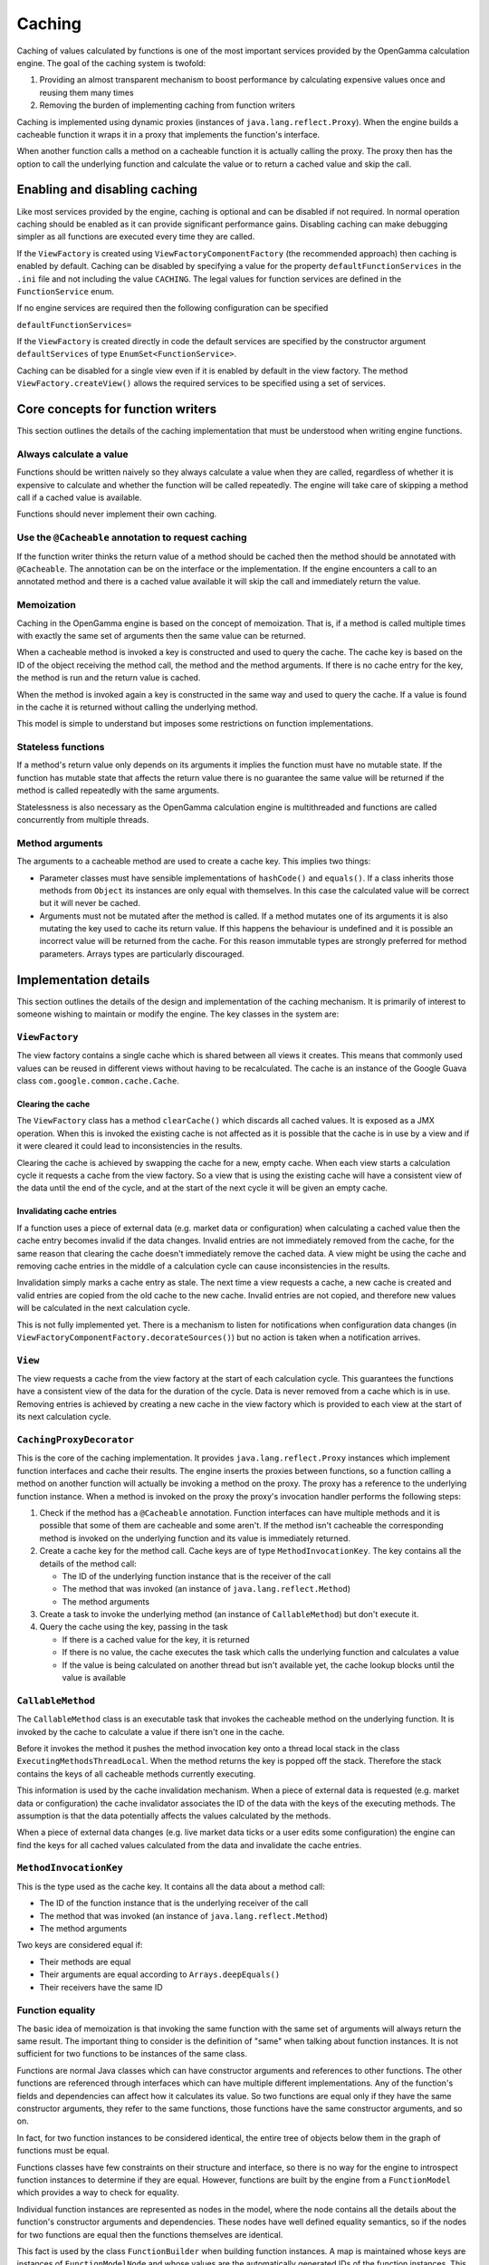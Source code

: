 =======
Caching
=======
Caching of values calculated by functions is one of the most important services provided by the OpenGamma
calculation engine. The goal of the caching system is twofold:

#. Providing an almost transparent mechanism to boost performance by calculating expensive values once
   and reusing them many times
#. Removing the burden of implementing caching from function writers

Caching is implemented using dynamic proxies (instances of ``java.lang.reflect.Proxy``). When the engine builds
a cacheable function it wraps it in a proxy that implements the function's interface.

When another function calls a method on a cacheable function it is actually calling the proxy. The proxy then has
the option to call the underlying function and calculate the value or to return a cached value and skip the
call.

Enabling and disabling caching
==============================
Like most services provided by the engine, caching is optional and can be disabled if not required. In normal
operation caching should be enabled as it can provide significant performance gains. Disabling caching can
make debugging simpler as all functions are executed every time they are called.

If the ``ViewFactory`` is created using ``ViewFactoryComponentFactory`` (the recommended approach) then
caching is enabled by default. Caching can be disabled by specifying a value for the property
``defaultFunctionServices`` in the ``.ini`` file and not including the value ``CACHING``. The legal values
for function services are defined in the ``FunctionService`` enum.

If no engine services are required then the following configuration can be specified

``defaultFunctionServices=``

If the ``ViewFactory`` is created directly in code the default services are specified by the constructor argument
``defaultServices`` of type ``EnumSet<FunctionService>``.

Caching can be disabled for a single view even if it is enabled by default in the view factory. The method
``ViewFactory.createView()`` allows the required services to be specified using a set of services.

Core concepts for function writers
==================================
This section outlines the details of the caching implementation that must be understood when writing engine functions.

Always calculate a value
------------------------
Functions should be written naively so they always calculate a value when they are called, regardless of whether
it is expensive to calculate and whether the function will be called repeatedly. The engine will take care of
skipping a method call if a cached value is available.

Functions should never implement their own caching.

Use the ``@Cacheable`` annotation to request caching
----------------------------------------------------
If the function writer thinks the return value of a method should be cached then the method should
be annotated with ``@Cacheable``. The annotation can be on the interface or the implementation. If the engine
encounters a call to an annotated method and there is a cached value available it will skip the call and
immediately return the value.

Memoization
-----------
Caching in the OpenGamma engine is based on the concept of memoization. That is, if a method is called multiple
times with exactly the same set of arguments then the same value can be returned.

When a cacheable method is invoked a key is constructed and used to query the cache. The cache key is based on the
ID of the object receiving the method call, the method and the method arguments. If there is no cache entry for the key,
the method is run and the return value is cached.

When the method is invoked again a key is constructed in the same way and used to query the cache. If a
value is found in the cache it is returned without calling the underlying method.

This model is simple to understand but imposes some restrictions on function implementations.

Stateless functions
-------------------
If a method's return value only depends on its arguments it implies the function must have no mutable state.
If the function has mutable state that affects the return value there is no guarantee the same value
will be returned if the method is called repeatedly with the same arguments.

Statelessness is also necessary as the OpenGamma calculation engine is multithreaded and functions are
called concurrently from multiple threads.

Method arguments
----------------
The arguments to a cacheable method are used to create a cache key. This implies two things:

* Parameter classes must have sensible implementations of ``hashCode()`` and ``equals()``. If a class inherits those
  methods from ``Object`` its instances are only equal with themselves. In this case the calculated value will be
  correct but it will never be cached.

* Arguments must not be mutated after the method is called. If a method mutates one of its arguments it is also
  mutating the key used to cache its return value. If this happens the behaviour is undefined and it is possible
  an incorrect value will be returned from the cache. For this reason immutable types are strongly preferred
  for method parameters. Arrays types are particularly discouraged.

Implementation details
======================
This section outlines the details of the design and implementation of the caching mechanism. It is primarily
of interest to someone wishing to maintain or modify the engine. The key classes in the system are:

``ViewFactory``
---------------
The view factory contains a single cache which is shared between all views it creates. This means that commonly
used values can be reused in different views without having to be recalculated. The cache is an instance of
the Google Guava class ``com.google.common.cache.Cache``.

Clearing the cache
^^^^^^^^^^^^^^^^^^
The ``ViewFactory`` class has a method ``clearCache()`` which discards all cached values. It is exposed as
a JMX operation. When this is invoked the existing cache is not affected as it is possible that the cache is in
use by a view and if it were cleared it could lead to inconsistencies in the results.

Clearing the cache is achieved by swapping the cache for a new, empty cache. When each view starts a calculation
cycle it requests a cache from the view factory. So a view that is using the existing cache will have a consistent
view of the data until the end of the cycle, and at the start of the next cycle it will be given an empty cache.

Invalidating cache entries
^^^^^^^^^^^^^^^^^^^^^^^^^^
If a function uses a piece of external data (e.g. market data or configuration) when calculating a cached value then
the cache entry becomes invalid if the data changes. Invalid entries are not immediately removed from the cache,
for the same reason that clearing the cache doesn't immediately remove the cached data. A view might be
using the cache and removing cache entries in the middle of a calculation cycle can cause inconsistencies in
the results.

Invalidation simply marks a cache entry as stale. The next time a view requests a cache, a new cache is created
and valid entries are copied from the old cache to the new cache. Invalid entries are not copied, and therefore
new values will be calculated in the next calculation cycle.

This is not fully implemented yet. There is a mechanism to listen for notifications when configuration data changes
(in ``ViewFactoryComponentFactory.decorateSources()``) but no action is taken when a notification arrives.

``View``
--------
The view requests a cache from the view factory at the start of each calculation cycle. This guarantees the
functions have a consistent view of the data for the duration of the cycle. Data is never removed from a cache
which is in use. Removing entries is achieved by creating a new cache in the view factory which is provided to
each view at the start of its next calculation cycle.

``CachingProxyDecorator``
-------------------------
This is the core of the caching implementation. It provides ``java.lang.reflect.Proxy`` instances which implement
function interfaces and cache their results. The engine inserts the proxies between functions, so a function
calling a method on another function will actually be invoking a method on the proxy. The proxy has a
reference to the underlying function instance. When a method is invoked on the proxy the proxy's invocation
handler performs the following steps:

#. Check if the method has a ``@Cacheable`` annotation. Function interfaces can have multiple methods and
   it is possible that some of them are cacheable and some aren't. If the method isn't cacheable the corresponding
   method is invoked on the underlying function and its value is immediately returned.
#. Create a cache key for the method call. Cache keys are of type ``MethodInvocationKey``. The key contains all
   the details of the method call:

   * The ID of the underlying function instance that is the receiver of the call
   * The method that was invoked (an instance of ``java.lang.reflect.Method``)
   * The method arguments

#. Create a task to invoke the underlying method (an instance of ``CallableMethod``) but don't execute it.
#. Query the cache using the key, passing in the task

   * If there is a cached value for the key, it is returned
   * If there is no value, the cache executes the task which calls the underlying function and calculates a value
   * If the value is being calculated on another thread but isn't available yet, the cache lookup blocks until
     the value is available

``CallableMethod``
------------------
The ``CallableMethod`` class is an executable task that invokes the cacheable method on the underlying function.
It is invoked by the cache to calculate a value if there isn't one in the cache.

Before it invokes the method it pushes the method invocation key onto a thread local stack
in the class ``ExecutingMethodsThreadLocal``. When the method returns the key is popped off the stack.
Therefore the stack contains the keys of all cacheable methods currently executing.

This information is used by the cache invalidation mechanism. When a piece of external data is requested
(e.g. market data or configuration) the cache invalidator associates the ID of the data with the keys of the
executing methods. The assumption is that the data potentially affects the values calculated by the methods.

When a piece of external data changes (e.g. live market data ticks or a user edits some configuration) the
engine can find the keys for all cached values calculated from the data and invalidate the cache entries.

``MethodInvocationKey``
-----------------------
This is the type used as the cache key. It contains all the data about a method call:

* The ID of the function instance that is the underlying receiver of the call
* The method that was invoked (an instance of ``java.lang.reflect.Method``)
* The method arguments

Two keys are considered equal if:

* Their methods are equal
* Their arguments are equal according to ``Arrays.deepEquals()``
* Their receivers have the same ID

Function equality
-----------------
The basic idea of memoization is that invoking the same function with the same set of arguments will always
return the same result. The important thing to consider is the definition of "same" when talking
about function instances. It is not sufficient for two functions to be instances of the same class.

Functions are normal Java classes which can have constructor arguments and references to other functions.
The other functions are referenced through interfaces which can have multiple different implementations.
Any of the function's fields and dependencies can affect how it calculates its value. So two functions are
equal only if they have the same constructor arguments, they refer to the same functions, those functions have
the same constructor arguments, and so on.

In fact, for two function instances to be considered identical, the entire tree of objects below them in the
graph of functions must be equal.

Functions classes have few constraints on their structure and interface, so there is no way for the engine to
introspect function instances to determine if they are equal. However, functions are built by the engine from a
``FunctionModel`` which provides a way to check for equality.

Individual function instances are represented as nodes in the model, where the node contains
all the details about the function's constructor arguments and dependencies. These nodes have well defined
equality semantics, so if the nodes for two functions are equal then the functions themselves are identical.

This fact is used by the class ``FunctionBuilder`` when building function instances. A map is maintained whose
keys are instances of ``FunctionModelNode`` and whose values are the automatically generated IDs of the function
instances. This map is checked whenever a function is requested from the builder. If the map contains an ID 
for the function's node it implies an identical function has already been built. In this case, the new 
function instance reuses the existing function's ID. If there is no entry in the map for the node, a new 
ID is allocated for the new function.

When the caching mechanism creates a cache key for a method invocation it uses the ID of the receiver function
as part of the key. This ensures that the cache key for two function calls can only be equal if their functions
have the same ID. This ensures that two functions can only share values from the cache if they are identical.
